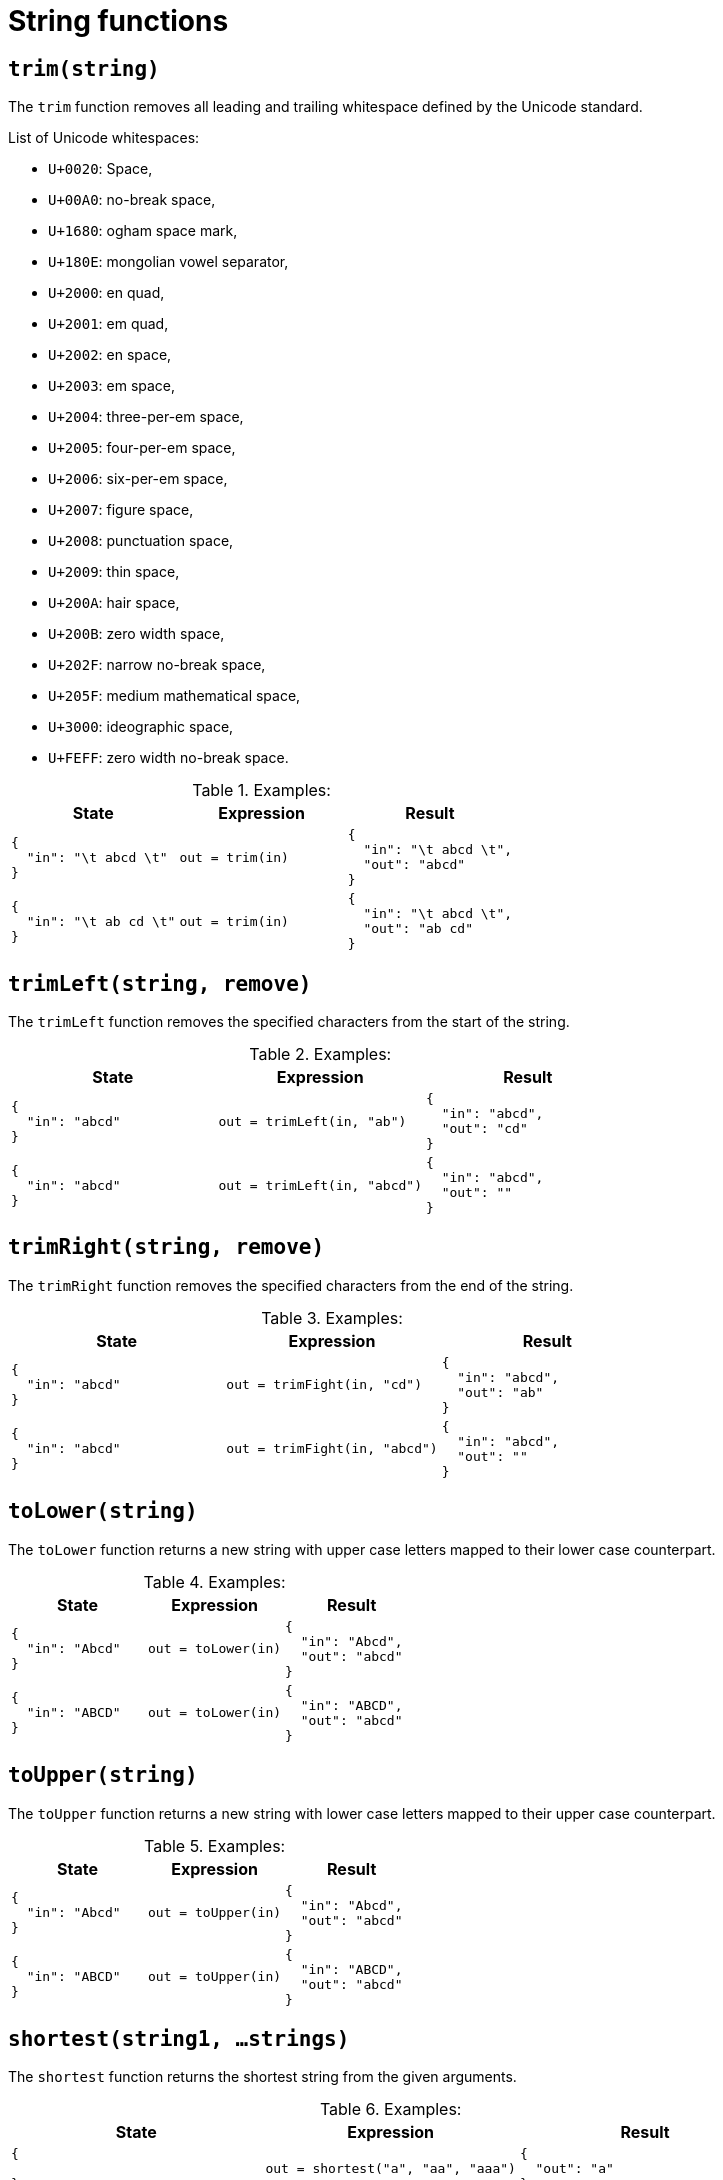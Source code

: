 = String functions

== `trim(string)`

The `trim` function removes all leading and trailing whitespace defined by the Unicode standard.

.List of Unicode whitespaces:
* `U+0020`: Space,
* `U+00A0`: no-break space,
* `U+1680`: ogham space mark,
* `U+180E`: mongolian vowel separator,
* `U+2000`: en quad,
* `U+2001`: em quad,
* `U+2002`: en space,
* `U+2003`: em space,
* `U+2004`: three-per-em space,
* `U+2005`: four-per-em space,
* `U+2006`: six-per-em space,
* `U+2007`: figure space,
* `U+2008`: punctuation space,
* `U+2009`: thin space,
* `U+200A`: hair space,
* `U+200B`: zero width space,
* `U+202F`: narrow no-break space,
* `U+205F`: medium mathematical space,
* `U+3000`: ideographic space,
* `U+FEFF`: zero width no-break space.

.Examples:
[cols="1a,1a,1a"]
|===
|State |Expression |Result

|
[source,json]
----
{
  "in": "\t abcd \t"
}
----
|
[source]
----
out = trim(in)
----
|
[source,json]
----
{
  "in": "\t abcd \t",
  "out": "abcd"
}
----

// 

|
[source,json]
----
{
  "in": "\t ab cd \t"
}
----
|
[source]
----
out = trim(in)
----
|
[source,json]
----
{
  "in": "\t abcd \t",
  "out": "ab cd"
}
----
|===

== `trimLeft(string, remove)`

The `trimLeft` function removes the specified characters from the start of the string.

.Examples:
[cols="1a,1a,1a"]
|===
|State |Expression |Result

|
[source,json]
----
{
  "in": "abcd"
}
----
|
[source]
----
out = trimLeft(in, "ab")
----
|
[source,json]
----
{
  "in": "abcd",
  "out": "cd"
}
----

// 

|
[source,json]
----
{
  "in": "abcd"
}
----
|
[source]
----
out = trimLeft(in, "abcd")
----
|
[source,json]
----
{
  "in": "abcd",
  "out": ""
}
----
|===

== `trimRight(string, remove)`

The `trimRight` function removes the specified characters from the end of the string.

.Examples:
[cols="1a,1a,1a"]
|===
|State |Expression |Result

|
[source,json]
----
{
  "in": "abcd"
}
----
|
[source]
----
out = trimFight(in, "cd")
----
|
[source,json]
----
{
  "in": "abcd",
  "out": "ab"
}
----

// 

|
[source,json]
----
{
  "in": "abcd"
}
----
|
[source]
----
out = trimFight(in, "abcd")
----
|
[source,json]
----
{
  "in": "abcd",
  "out": ""
}
----
|===

== `toLower(string)`

The `toLower` function returns a new string with upper case letters mapped to their lower case counterpart.

.Examples:
[cols="1a,1a,1a"]
|===
|State |Expression |Result

|
[source,json]
----
{
  "in": "Abcd"
}
----
|
[source]
----
out = toLower(in)
----
|
[source,json]
----
{
  "in": "Abcd",
  "out": "abcd"
}
----

// 

|
[source,json]
----
{
  "in": "ABCD"
}
----
|
[source]
----
out = toLower(in)
----
|
[source,json]
----
{
  "in": "ABCD",
  "out": "abcd"
}
----
|===

== `toUpper(string)`

The `toUpper` function returns a new string with lower case letters mapped to their upper case counterpart.

.Examples:
[cols="1a,1a,1a"]
|===
|State |Expression |Result

|
[source,json]
----
{
  "in": "Abcd"
}
----
|
[source]
----
out = toUpper(in)
----
|
[source,json]
----
{
  "in": "Abcd",
  "out": "abcd"
}
----

// 

|
[source,json]
----
{
  "in": "ABCD"
}
----
|
[source]
----
out = toUpper(in)
----
|
[source,json]
----
{
  "in": "ABCD",
  "out": "abcd"
}
----
|===

== `shortest(string1, ...strings)`

The `shortest` function returns the shortest string from the given arguments.

.Examples:
[cols="1a,1a,1a"]
|===
|State |Expression |Result

|
[source,json]
----
{

}
----
|
[source]
----
out = shortest("a", "aa", "aaa")
----
|
[source,json]
----
{
  "out": "a"
}
----

// 

|
[source,json]
----
{

}
----
|
[source]
----
out = shortest("a")
----
|
[source,json]
----
{
  "out": "a"
}
----
|===

== `longest(arg1, arg2, ...a`

The `longest` function returns the longest string from the given arguments.

.Examples:
[cols="1a,1a,1a"]
|===
|State |Expression |Result

|
[source,json]
----
{

}
----
|
[source]
----
out = longest("a", "aa", "aaa")
----
|
[source,json]
----
{
  "out": "aaa"
}
----

// 

|
[source,json]
----
{

}
----
|
[source]
----
out = longest("a")
----
|
[source,json]
----
{
  "out": "a"
}
----
|===

== `format(format, ...arguments)`

The `format` function returns a new constructed from the given template and arguments.
Refer to xref:expr/string-formatting.adoc[] for more details.

.Examples:
[cols="1a,1a,1a"]
|===
|State |Expression |Result

|
[source,json]
----
{
  
}
----
|
[source]
----
out = format("string %s, and float %.2f", "hi", 12.345)
----
|
[source,json]
----
{
  "out": "string hi, and float 12.35"
}
----
|===

== `title(string)`

The `title` function turns the first character of to uppercase.

.Examples:
[cols="1a,1a,1a"]
|===
|State |Expression |Result

|
[source,json]
----
{
  "in": "abcd"
}
----
|
[source]
----
out = title(in)
----
|
[source,json]
----
{
  "in": "abcd",
  "out": "Abcd"
}
----

// 

|
[source,json]
----
{
  "in": "abcd efg"
}
----
|
[source]
----
out = title(in)
----
|
[source,json]
----
{
  "in": "abcd efg",
  "out": "Abcd efg"
}
----
|===

== `untitle(string)`

The `untitle` function turns does the opposite from what `title(string)` does.

.Examples:
[cols="1a,1a,1a"]
|===
|State |Expression |Result

|
[source,json]
----
{
  "in": "Abcd"
}
----
|
[source]
----
out = untitle(in)
----
|
[source,json]
----
{
  "in": "Abcd",
  "out": "abcd"
}
----

// 

|
[source,json]
----
{
  "in": "Abcd efg"
}
----
|
[source]
----
out = untitle(in)
----
|
[source,json]
----
{
  "in": "Abcd efg",
  "out": "abcd efg"
}
----
|===

== `repeat(string, count)`

The `repeat` function returns a new string where the original one is repeated `count` times.

.Examples:
[cols="1a,1a,1a"]
|===
|State |Expression |Result

|
[source,json]
----
{
  "in": "abcd"
}
----
|
[source]
----
out = count(in, 1)
----
|
[source,json]
----
{
  "in": "abcd",
  "out": "abcd"
}
----

// 

|
[source,json]
----
{
  "in": "abcd"
}
----
|
[source]
----
out = count(in, 2)
----
|
[source,json]
----
{
  "in": "abcd",
  "out": "abcdabcd"
}
----
|===

== `replace(string, old, new,`

The `replace` function returns a copy of the string s with the first n non-overlapping instances of old replaced by new.
If old is empty, it matches at the beginning of the string and after each UTF-8 sequence, yielding up to k+1 replacements for a k-rune string.
If n < 0, there is no limit on the number of replacements.

.Examples:
[cols="1a,1a,1a"]
|===
|State |Expression |Result

|
[source,json]
----
{
  "in": "foo foo foo"
}
----
|
[source]
----
out = replace(in, "foo", "bar", 1)
----
|
[source,json]
----
{
  "in": "foo foo foo",
  "out": "bar foo foo"
}
----

// 

|
[source,json]
----
{
  "in": "foo foo foo"
}
----
|
[source]
----
out = replace(in, "foo", "bar", 0)
----
|
[source,json]
----
{
  "in": "foo foo foo",
  "out": "foo foo foo"
}
----

// 

|
[source,json]
----
{
  "in": "foo foo foo"
}
----
|
[source]
----
out = replace(in, "foo", "bar", -1)
----
|
[source,json]
----
{
  "in": "foo foo foo",
  "out": "bar bar bar"
}
----
|===

== `isUrl(string)`

The `isUrl` function checks if the given string is a valid URL address.
If the string is a valid URL the function returns `true` else it returns `false`.

.Examples:
[cols="1a,1a,1a"]
|===
|State |Expression |Result

|
[source,json]
----
{
  "in": "https://www.example.tld"
}
----
|
[source]
----
out = isUrl(in)
----
|
[source,json]
----
{
  "in": "https://www.example.tld",
  "out": true
}
----

// 

|
[source,json]
----
{
  "in": "uhoh"
}
----
|
[source]
----
out = isUrl(in)
----
|
[source,json]
----
{
  "in": "uhoh",
  "out": false
}
----
|===

== `isEmail(string)`

The `isEmail` function checks if the given string is a valid email address.
If the string is a valid email the function returns `true` else it returns `false`.

.Examples:
[cols="1a,1a,1a"]
|===
|State |Expression |Result

|
[source,json]
----
{
  "in": "hi@email.tld"
}
----
|
[source]
----
out = isEmail(in)
----
|
[source,json]
----
{
  "in": "hi@email.tld",
  "out": true
}
----

// 

|
[source,json]
----
{
  "in": "uhoh"
}
----
|
[source]
----
out = isEmail(in)
----
|
[source,json]
----
{
  "in": "uhoh",
  "out": false
}
----
|===

== `split(string, separator)`

The `split` function returns an array of strings where the original string is split by the separator.

.Examples:
[cols="1a,1a,1a"]
|===
|State |Expression |Result

|
[source,json]
----
{
  "in": "aa.bb.cc"
}
----
|
[source]
----
out = split(in, ".")
----
|
[source,json]
----
{
  "in": "aa.bb.cc",
  "out": ["aa", "bb", "cc"]
}
----

// 

|
[source,json]
----
{
  "in": "aa.bb.cc"
}
----
|
[source]
----
out = split(in, "/")
----
|
[source,json]
----
{
  "in": "aa.bb.cc",
  "out": ["aa.bb.cc"]
}
----
|===

== `join(strings, separator)`

The `join` function joins the strings from the array into a single string separated by the separator.

.Examples:
[cols="1a,1a,1a"]
|===
|State |Expression |Result

|
[source,json]
----
{
  "in": ["aa", "bb", "cc"]
}
----
|
[source]
----
out = join(in, ".")
----
|
[source,json]
----
{
  "in": ["aa", "bb", "cc"],
  "out": "aa.bb.cc"
}
----
|===

== `hasSubstring(string, substring, case)`

The `hasSubstring` function checks if the given string contains the substring.

When the third argument is `true` the function is case sensitive else it is not.

.Examples:
[cols="1a,1a,1a"]
|===
|State |Expression |Result

|
[source,json]
----
{
  "in": "abcd"
}
----
|
[source]
----
out = hasSubstring(in, "bc", false)
----
|
[source,json]
----
{
  "in": "abcd",
  "out": true
}
----

// 

|
[source,json]
----
{
  "in": "aBCd"
}
----
|
[source]
----
out = hasSubstring(in, "bc", false)
----
|
[source,json]
----
{
  "in": "aBCd",
  "out": true
}
----

// 

|
[source,json]
----
{
  "in": "aBCd"
}
----
|
[source]
----
out = hasSubstring(in, "bc", true)
----
|
[source,json]
----
{
  "in": "aBCd",
  "out": false
}
----

// 

|
[source,json]
----
{
  "in": "abcd"
}
----
|
[source]
----
out = hasSubstring(in, "xy", false)
----
|
[source,json]
----
{
  "in": "abcd",
  "out": false
}
----
|===

== `substring(string, start, end)`

The `substring` function returns the substring of the given string.

Both `start` and `end` are inclusive (`[start, end]`)

.Examples:
[cols="1a,1a,1a"]
|===
|State |Expression |Result

|
[source,json]
----
{
  "in": "abcd"
}
----
|
[source]
----
out = substring(in, 1, 2)
----
|
[source,json]
----
{
  "in": "abcd",
  "out": "bc"
}
----

// 

|
[source,json]
----
{
  "in": "abcd"
}
----
|
[source]
----
out = substring(in, 1, -1)
----
|
[source,json]
----
{
  "in": "abcd",
  "out": "bcd"
}
----

// 

|
[source,json]
----
{
  "in": "abcd"
}
----
|
[source]
----
out = substring(in, 4, -1)
----
|
[source,json]
----
{
  "in": "abcd",
  "out": ""
}
----
|===

== `hasPrefix(string, prefix)`

The `hasPrefix` function checks if the given string includes the prefix.
If the prefix exists the function returns `true` else it returns `false`.

.Examples:
[cols="1a,1a,1a"]
|===
|State |Expression |Result

|
[source,json]
----
{
  "in": "abcd"
}
----
|
[source]
----
out = hasPrefix(in, "ab")
----
|
[source,json]
----
{
  "in": "abcd",
  "out": true
}
----

// 

|
[source,json]
----
{
  "in": "abcd"
}
----
|
[source]
----
out = hasPrefix(in, "cd")
----
|
[source,json]
----
{
  "in": "abcd",
  "out": false
}
----

// 

|
[source,json]
----
{
  "in": "abcd"
}
----
|
[source]
----
out = hasPrefix(in, "xy")
----
|
[source,json]
----
{
  "in": "abcd",
  "out": false
}
----
|===

== `hasSuffix(string, prefix)`

The `hasSuffix` function checks if the given string includes the suffix.
If the suffix exists the function returns `true` else it returns `false`.

.Examples:
[cols="1a,1a,1a"]
|===
|State |Expression |Result

|
[source,json]
----
{
  "in": "abcd"
}
----
|
[source]
----
out = hasSuffix(in, "cd")
----
|
[source,json]
----
{
  "in": "abcd",
  "out": true
}
----

// 

|
[source,json]
----
{
  "in": "abcd"
}
----
|
[source]
----
out = hasSuffix(in, "ab")
----
|
[source,json]
----
{
  "in": "abcd",
  "out": false
}
----

// 

|
[source,json]
----
{
  "in": "abcd"
}
----
|
[source]
----
out = hasSuffix(in, "xy")
----
|
[source,json]
----
{
  "in": "abcd",
  "out": false
}
----
|===

== `shorten(string, type, count)`

The `shorten` function cuts off the given string at `count` characters or words when `type` is set to `char`.

The string is suffixed with ellipsis after the cutoff point.

.Examples:
[cols="1a,1a,1a"]
|===
|State |Expression |Result

|
[source,json]
----
{
  "in": "This is a whole sentence"
}
----
|
[source]
----
out = shorten(in, "word", 4)
----
|
[source,json]
----
{
  "in": "This is a whole sentence",
  "out": "This is a whole …"
}
----
|===

== `camelize(string)`

The `camelize` function returns a new string in the camelCase form.

.Examples:
[cols="1a,1a,1a"]
|===
|State |Expression |Result

|
[source,json]
----
{
  "in": "Foo bar"
}
----
|
[source]
----
out = camelize(in)
----
|
[source,json]
----
{
  "in": "Foo bar",
  "out": "fooBar"
}
----
|===

== `snakify(string)`

The `snakify` function returns a new string in the snake_case form.

.Examples:
[cols="1a,1a,1a"]
|===
|State |Expression |Result

|
[source,json]
----
{
  "in": "Foo bar baz"
}
----
|
[source]
----
out = snakify(in)
----
|
[source,json]
----
{
  "in": "Foo bar baz",
  "out": "foo_bar_baz"
}
----
|===

== `match(string, regex)`

The `match` function checks if the string matches the given regular expression.

.Examples:
[cols="1a,1a,1a"]
|===
|State |Expression |Result
|===

== `base64encode(string)``

The `base64encode` function returns the base64 encoded input string.

.Examples:
[cols="1a,1a,1a"]
|===
|State |Expression |Result
|===

== `length(string)`

The `length` function returns the length of the input string

.Examples:
[cols="1a,1a,1a"]
|===
|State |Expression |Result
|===

== `count(string, ...characters)`

The `count` function returns the number of occurrences for the given characters.

The `count` function returns the length of the string if no character is provided.

.Examples:
[cols="1a,1a,1a"]
|===
|State |Expression |Result

|
[source,json]
----
{
  "in": "foo"
}
----
|
[source]
----
out = count(in, "o")
----
|
[source,json]
----
{
  "in": "foo",
  "out": 2
}
----
|===

